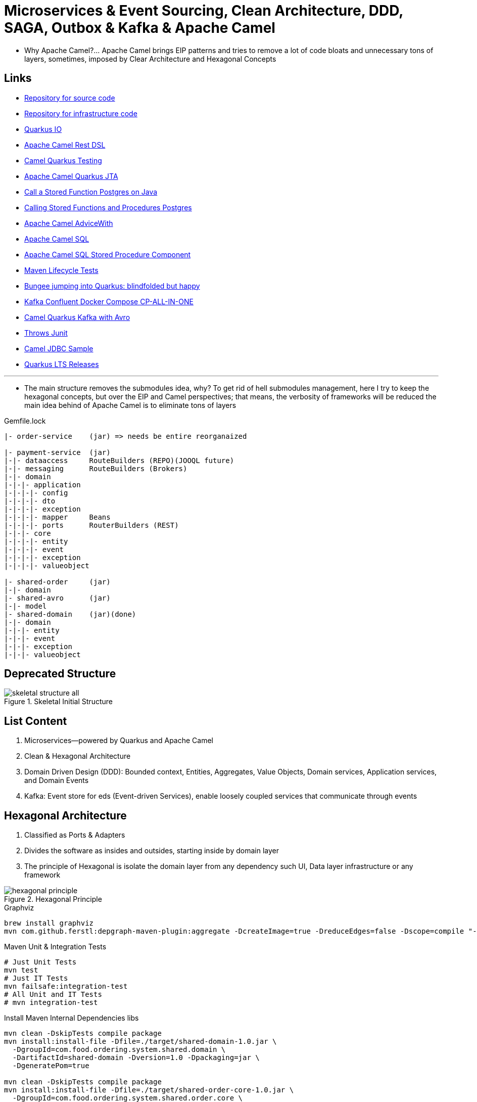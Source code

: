 = Microservices & Event Sourcing, Clean Architecture, DDD, SAGA, Outbox & Kafka & Apache Camel

* Why Apache Camel?... Apache Camel brings EIP patterns and tries to remove a lot of code bloats and unnecessary tons of layers, sometimes, imposed by Clear Architecture and Hexagonal Concepts

== Links

- https://github.com/agelenler/food-ordering-system[Repository for source code]
- https://github.com/agelenler/food-ordering-system-infra[Repository for infrastructure code]
- https://quarkus.io/[Quarkus IO]
- https://camel.apache.org/manual/rest-dsl.html[Apache Camel Rest DSL]
- https://camel.apache.org/camel-quarkus/2.15.x/user-guide/testing.html[Camel Quarkus Testing]
- https://camel.apache.org/camel-quarkus/2.15.x/reference/extensions/jta.html[Apache Camel Quarkus JTA]
- https://stackoverflow.com/questions/17435060/call-a-stored-function-on-postgres-from-java[Call a Stored Function Postgres on Java]
- https://jdbc.postgresql.org/documentation/callproc/[Calling Stored Functions and Procedures Postgres]
- https://camel.apache.org/manual/advice-with.html[Apache Camel AdviceWith]
- https://camel.apache.org/components/3.20.x/sql-component.html[Apache Camel SQL]
- https://camel.apache.org/components/3.20.x/sql-stored-component.html[Apache Camel SQL Stored Procedure Component]
- https://stackoverflow.com/questions/17117589/how-can-i-skip-tests-in-maven-install-goal-while-running-them-in-maven-test-goa/25908693#25908693[Maven Lifecycle Tests]
- https://delawen.com/2022/07/bungee-jumping-into-quarkus/[Bungee jumping into Quarkus: blindfolded but happy]
- https://github.com/confluentinc/cp-all-in-one/tree/7.3.2-post/cp-all-in-one[Kafka Confluent Docker Compose CP-ALL-IN-ONE]
- https://github.com/tstuber/camel-quarkus-kafka-schema-registry[Camel Quarkus Kafka with Avro]
- https://howtodoinjava.com/junit5/expected-exception-example/[Throws Junit]
- https://www.javainuse.com/camel/camel_jdbc[Camel JDBC Sample]
- https://endoflife.date/quarkus-framework[Quarkus LTS Releases]

'''

* The main structure removes the submodules idea, why?
To get rid of hell submodules management, here I try to keep the hexagonal concepts, but over the EIP and Camel perspectives; that means, the verbosity of frameworks will be reduced the main idea behind of Apache Camel is to eliminate tons of layers

.Gemfile.lock
----
|- order-service    (jar) => needs be entire reorganaized

|- payment-service  (jar)
|-|- dataaccess     RouteBuilders (REPO)(JOOQL future)
|-|- messaging      RouteBuilders (Brokers)
|-|- domain
|-|-|- application
|-|-|-|- config
|-|-|-|- dto
|-|-|-|- exception
|-|-|-|- mapper     Beans
|-|-|-|- ports      RouterBuilders (REST)
|-|-|- core
|-|-|-|- entity
|-|-|-|- event
|-|-|-|- exception
|-|-|-|- valueobject

|- shared-order     (jar)
|-|- domain
|- shared-avro      (jar)
|-|- model
|- shared-domain    (jar)(done)
|-|- domain
|-|-|- entity
|-|-|- event
|-|-|- exception
|-|-|- valueobject


----

== Deprecated Structure

.Skeletal Initial Structure
image::architecture/thumbs/images/concepts/skeletal-structure-all.png[]

== List Content

. Microservices—powered by Quarkus and Apache Camel
. Clean & Hexagonal Architecture
. Domain Driven Design (DDD): Bounded context, Entities, Aggregates, Value Objects, Domain services, Application services, and Domain Events
. Kafka: Event store for eds (Event-driven Services), enable loosely coupled services that communicate through events

== Hexagonal Architecture

. Classified as Ports & Adapters
. Divides the software as insides and outsides, starting inside by domain layer
. The principle of Hexagonal is isolate the domain layer from any dependency such UI, Data layer infrastructure or any framework

.Hexagonal Principle
image::architecture/thumbs/images/concepts/hexagonal_principle.png[]

.Graphviz
[source,bash]
----
brew install graphviz
mvn com.github.ferstl:depgraph-maven-plugin:aggregate -DcreateImage=true -DreduceEdges=false -Dscope=compile "-Dincludes=com.food.ordering.system*.*"
----

.Maven Unit & Integration Tests
[source,bash]
----
# Just Unit Tests
mvn test
# Just IT Tests
mvn failsafe:integration-test
# All Unit and IT Tests
# mvn integration-test
----

.Install Maven Internal Dependencies libs
[source,bash]
----
mvn clean -DskipTests compile package
mvn install:install-file -Dfile=./target/shared-domain-1.0.jar \
  -DgroupId=com.food.ordering.system.shared.domain \
  -DartifactId=shared-domain -Dversion=1.0 -Dpackaging=jar \
  -DgeneratePom=true

mvn clean -DskipTests compile package
mvn install:install-file -Dfile=./target/shared-order-core-1.0.jar \
  -DgroupId=com.food.ordering.system.shared.order.core \
  -DartifactId=shared-order-core -Dversion=1.0 -Dpackaging=jar \
  -DgeneratePom=true

mvn clean -DskipTests compile package
mvn install:install-file -Dfile=./target/shared-avro-1.0.jar \
  -DgroupId=com.food.ordering.system.shared.avro \
  -DartifactId=shared-avro -Dversion=1.0 -Dpackaging=jar \
  -DgeneratePom=true

----

== DDD Introduction

. Domain Drive Design offers solutions to common problem when building enterprise
. We can classify DDD as Strategic or Tactical
.. Strategic DDD: Introduces boundaries for domain model, domain is an operational area of your application, e.g; Online food ordering
... Bounded Context: Central pattern in DDD, Boundary within a Domain
... Ubiquitous Language: Common Language used by domain Experts and devs to avoid technical terms

.Food Ordering Application classified (Domain)
image::architecture/thumbs/images/concepts/ddd-strategic.png[]

. Tactical DDD: Focuses on the implementation details of the domain logic such as:
.. Entities: Domain object with a Unique Identifier, embodies critical business rules
.. Aggregates: Group of Entities that needs a consistent state

.Tactical Strategic Exercise Applied p2
image::architecture/thumbs/images/concepts/tactica_ddd_entities.png[]

.Tactical DDD Aggregate Root Concepts
image::architecture/thumbs/images/concepts/aggregate-root.png[]

.Order Aggregates
image::architecture/thumbs/images/concepts/order-aggragates-sample.png[]

.Order Service Clean Architecture
image::architecture/thumbs/images/concepts/order-service-clean-architecture.png[]

.Mapped Dependencies
image::architecture/thumbs/images/concepts/mapped_dependencies.png[]

... Aggregate Root (AR): Entrypoint Entity for an aggregate, all business operations should go through root, as rule an aggregate should be referenced from outside through its root only, AR must be pure, side-effect free

.Aggregate Root Classification
image::architecture/thumbs/images/concepts/order-aggragates-sample.png[]

... Value Objects: Immutable Objects without identity

.Value Objects
image::architecture/thumbs/images/concepts/value-object.png[]

... Domain Events: describe things that happens and changes over the state of a domain

.Domain Events
image::architecture/thumbs/images/concepts/event-source-kafka.png[]

... Domain Services: Business logic that cannot fit in the aggregate, is used when multiple aggregates required in business logic

... Applications Services: allows the isolated domain to communicate with outside, such - orchestrate transactions, security, looking up proper aggregates and saving state changes of the domain to the database, doesn't contain any business logic, they are triggered by domain events, they should not know about how to fire event

... #_Where to fire the Event?
In Application Service, domain layers shouldn't know about how to fire the event_#

.Application Services Rule
image::architecture/thumbs/images/concepts/application_services_nav.png[]

.Order Service Domain Logic
image::architecture/thumbs/images/concepts/tactical-ddd-pattern-applied.png[]

.Previous Order Request
[source,json]
----
{
    "customerId": "af20558e-5e77-4a6e-bb2f-fef1f14c0ee9",
    "restaurantId": "c8dfc68d-9269-45c2-b2d1-7e0d0aa3c57b",
    "address": {
        "street": "street_1",
        "postalCode": "1000AB",
        "city": "Amsterdam"
    },
    "price": 200.00,
    "items": [
        {
            "productId": "d215b5f8-0249-4dc5-89a3-51fd148cfb48",
            "quantity": 1,
            "price": 50.00,
            "subTotal": 50.00
        },
        {
            "productId": "d215b5f8-0249-4dc5-89a3-51fd148cfb48",
            "quantity": 3,
            "price": 50.00,
            "subTotal": 150.00
        }
    ]
}
----

.JpaRepository (RestaurantRepository) Log Sample query with Materialized View
[source,sql]
----
--Hibernate:
    select
        r1_0.product_id,
        r1_0.restaurant_id,
        r1_0.product_available,
        r1_0.product_name,
        r1_0.product_price,
        r1_0.restaurant_active,
        r1_0.restaurant_name
    from
        order_restaurant_mview r1_0
    where
        r1_0.restaurant_id=?
        and r1_0.product_id in(?,?)
----

.Sample Split Apache Camel with Aggregation Strategy
[source,java]
----
.split(body()).streaming()
  .aggregationStrategy(new FlexibleAggregationStrategy<RestaurantProductsInfoDTO>().storeInBody())
  .to("log:row")
.end()
----

.Postgresql PROCEDURE insert result TBL_ORDER_ITEMS and Camel Split
image::architecture/thumbs/images/postgres_table_query_tbl_order_items.png[]

== Kafka Architecture

. Kafka brokers: Servers run in a cluster
. Topics: Logical data unit that holds multiple partition
. Partitions: Smallest storage unit that holds subset of records
. Producers: Writers to end of a specific partition
. Consumers: Reads from a partition using a offset

.Kafka Topics Configuration
****
payment-request partitions 3

payment-response partitions 3

restaurant-approval-request partitions 3

restaurant-approval-response partitions 3
****

=== Apache Camel Kafka Producer/Consumer Configurations

[source,properties]
----
# Common Configuration
# camel:endpoint?brokers = localhost:9092
# camel:endpoint?schemaRegistryURL = http://localhost:8081/schema.registry.url
# camel:endpoint?additionalProperties.num.of.partitions = 3
# camel:endpoint?additionalProperties.replicationFactor = 3
# additionalProperties.schemaRegistryURLKey => already configured in schemaRegistryUrl

# Producer Configuration
# camel:endpoint?keySerializer = org.apache.kafka.common.serialization.StringSerializer
# camel:endpoint?valueSerializer = io.confluent.kafka.serializers.KafkaAvroSerializer
# camel:endpoint?compressionCodec = snappy
# camel:endpoint?requestRequiredAcks = all
# camel:endpoint:default?producerBatchSize = 16234
# camel:endpoint?lingerMs = 5
# camel:endpoint?requestTimeoutMs = 6000
# camel:endpoint?retries = 5
# camel:endpoint?additionalProperties.batchSizeBoostFactor = 100

# Consumer Configuration
# camel:endpoint?keyDeserializer = org.apache.kafka.common.serialization.StringDeserializer
# camel:endpoint?valueDeserializer = io.confluent.kafka.serializers.KafkaAvroDeserializer
# camel:endpoint?autoOffsetReset = earliest
# camel:endpoint?specificAvroReader = true
# camel:endpoint?sessionTimeoutMs = 10000
# camel:endpoint?heartbeatIntervalMs = 3000
# camel:endpoint?maxPollIntervalMs = 300000
# camel:endpoint?pollTimeoutMs = 150
# camel:endpoint?maxPollRecords = 500
# camel:endpoint?maxPartitionFetchBytes = 1048576


# camel:endpoint?additionalProperties.autoStartup = true
# camel:endpoint?additionalProperties.bachListener = true
# camel:endpoint?additionalProperties:concurrencyLevel = 3
# camel:endpoint?additionalProperties.specificAvroReaderKey = specific.avro.reader
# camel:endpoint?additionalProperties:maxPartitionFetchBytesBoostFactor=1

# customer-group-id = customer-topic-consumer
# payment-consumer-group-id = payment-topic-consumer
# restaurant-approval-consumer-group-id = restaurant-approval-topic-consumer

----

.ExchangeProperties Camel
[source,java]
----
public void camelExchangeJdbcFunctions(
          //@ExchangeProperty("creditEntry") ArrayList<Map<String, String>> creditEntry,
          @ExchangeProperty("creditHistories") ArrayList<Map<String, String>> creditHistories

  ) {

    //log.info("{}", creditHistories.size());

    var list = creditHistories.stream()
            .flatMap(v -> Stream.of(CreditHistory.builder()
                    .creditHistoryId(new CreditHistoryId(UUID.fromString(v.get("id"))))
                    .customerId(new CustomerId(UUID.fromString(v.get("customer_id"))))
                    .amount(new Money(BigDecimal.valueOf(Double.parseDouble(NumberFormat.getInstance().format(v.get("amount"))))))
                    .build()))
            .toList();

    //log.info("{}", creditEntry.size());
    //log.info("{}", creditEntry.get(0).get("total_credit_amount"));
    //creditEntry.forEach(m -> log.info("=> ({})", new Money(new BigDecimal(m.get("total_credit_amount")))));
    //var amount = NumberFormat.getInstance().format(creditEntry.get(0).get("total_credit_amount"));
    //log.info("{}", amount);
    /*var list = List.of(CreditEntry.builder()
            .creditEntryId(new CreditEntryId(UUID.fromString(creditEntry.get(0).get("id"))))
            .customerId(new CustomerId(UUID.fromString(creditEntry.get(0).get("customer_id"))))
            .totalCreditAmount(new Money(BigDecimal.valueOf(Long.parseLong(
                    NumberFormat.getInstance().format(creditEntry.get(0).get("total_credit_amount"))))))
            .build());*
    /*var list = creditEntry.stream()
            .flatMap(v -> Stream.of(CreditEntry.builder()
                    .creditEntryId(new CreditEntryId(UUID.fromString(v.get("id"))))
                    .customerId(new CustomerId(UUID.fromString(v.get("customer_id"))))
                    .totalCreditAmount(new Money(new BigDecimal(v.get("total_credit_amount"))))
                    .build()))
            .collect(Collectors.toList());*/
    //
    //list.forEach(e -> log.info("---> {}", e.getTotalCreditAmount().getAmount()));
    list.forEach(e -> log.info("---> {}", e.getAmount().getAmount()));


  }
----